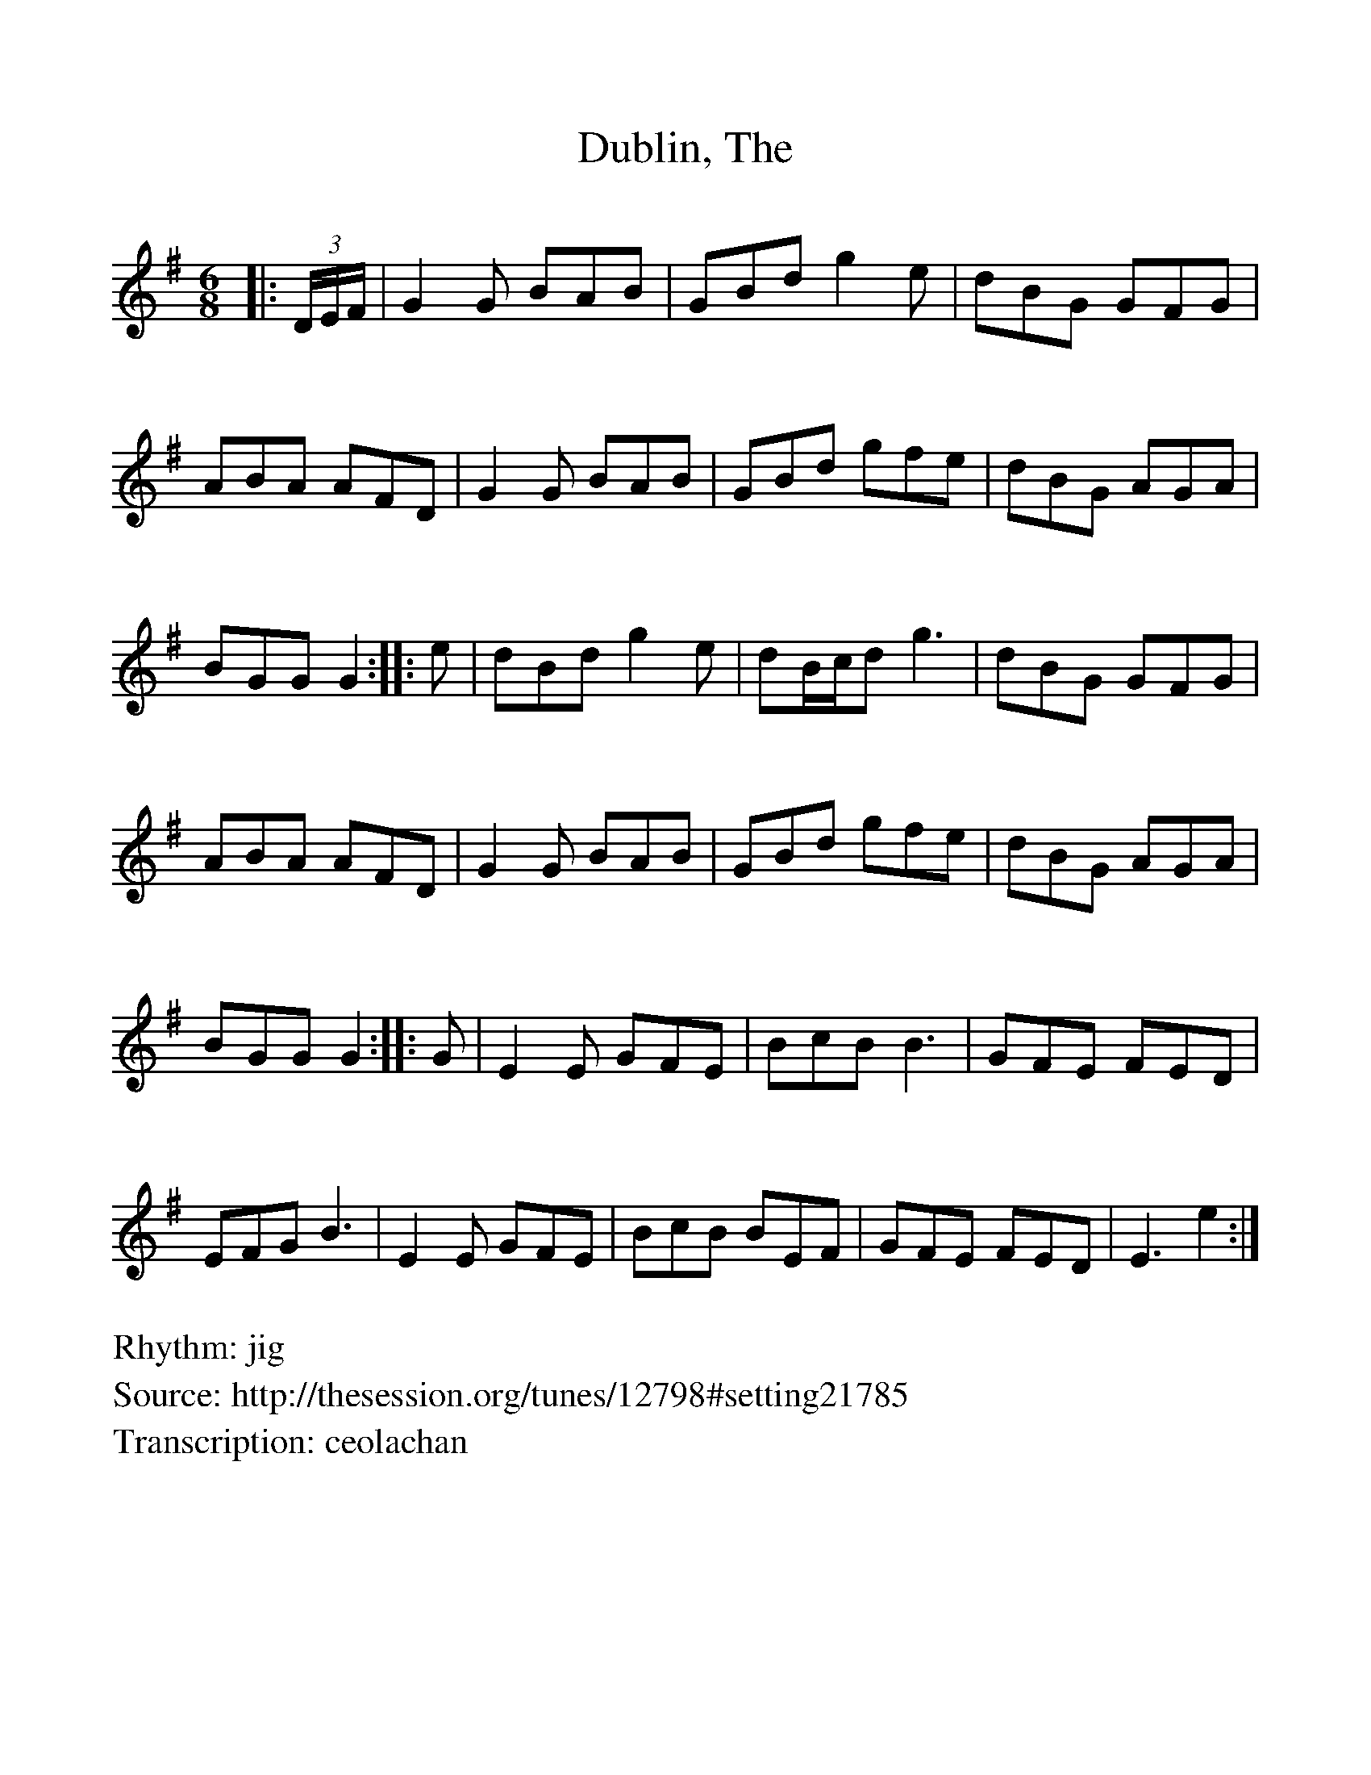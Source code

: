 %Scale the output
%%scale 1.0
%format bracinho.fmt
%%format dulcimer.fmt
%format chordsGCEA.fmt
%%titletrim false
% %%header Some header text
% %%footer "Copyright \u00A9 2012 Example of Copyright"
%%staffsep 60pt %between systems
%%sysstaffsep 60pt %between staves of a system
X: 1
T: Dublin, The
Z: ceolachan
S: http://thesession.org/tunes/12798#setting21785
R: jig
M: 6/8
L: 1/8
%%continueall 1
%%partsbox 1
%%writehistory 1
V:1
K: Em
|: (3D/E/F/ |G2 G BAB | GBd g2 e | dBG GFG | ABA AFD |
G2 G BAB | GBd gfe | dBG AGA | BGG G2 :|
|: e |dBd g2 e | dB/c/d g3 | dBG GFG | ABA AFD |
G2 G BAB | GBd gfe | dBG AGA | BGG G2 :|
|: G |E2 E GFE | BcB B3 | GFE FED | EFG B3 |
E2 E GFE | BcB BEF | GFE FED | E3 e2 :|
